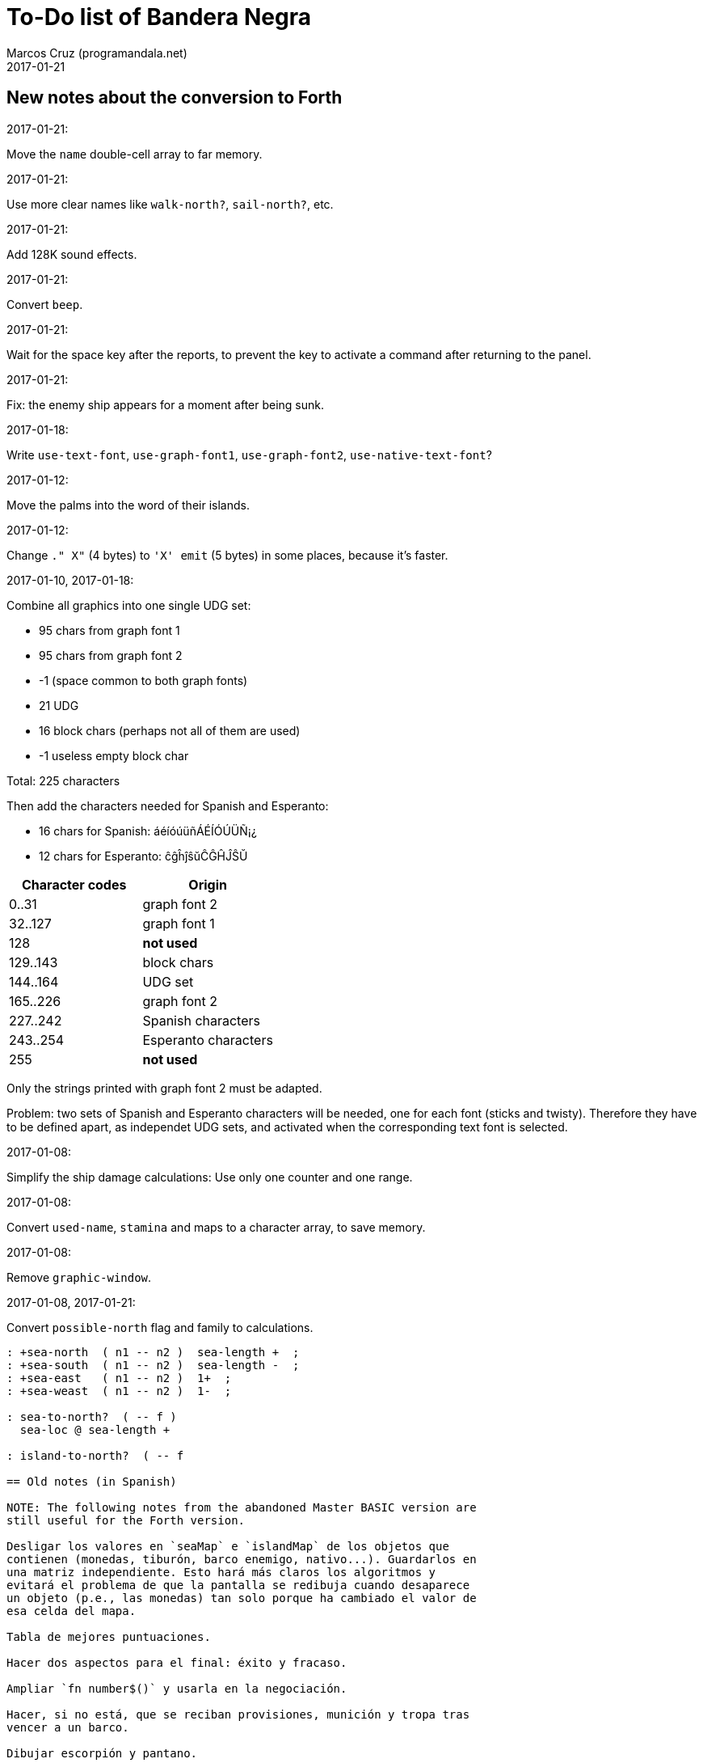 = To-Do list of Bandera Negra
:author: Marcos Cruz (programandala.net)
:revdate: 2017-01-21

== New notes about the conversion to Forth

.2017-01-21:

Move the `name` double-cell array to far memory.

.2017-01-21:

Use more clear names like `walk-north?`, `sail-north?`, etc.


.2017-01-21:

Add 128K sound effects.

.2017-01-21:

Convert `beep`.

.2017-01-21:

Wait for the space key after the reports, to prevent the key to
activate a command after returning to the panel.

.2017-01-21:

Fix: the enemy ship appears for a moment after being sunk.

.2017-01-18:

Write `use-text-font`, `use-graph-font1`, `use-graph-font2`,
`use-native-text-font`?

.2017-01-12:

Move the palms into the word of their islands.

.2017-01-12:

Change `." X"` (4 bytes) to `'X' emit` (5 bytes) in some places,
because it's faster.

.2017-01-10, 2017-01-18:

Combine all graphics into one single UDG set:

- 95 chars from graph font 1
- 95 chars from graph font 2
- -1 (space common to both graph fonts)
- 21 UDG
- 16 block chars (perhaps not all of them are used)
- -1 useless empty block char

Total: 225 characters

Then add the characters needed for Spanish and Esperanto:

- 16 chars for Spanish: áéíóúüñÁÉÍÓÚÜÑ¡¿
- 12 chars for Esperanto: ĉĝĥĵŝŭĈĜĤĴŜŬ

|===
| Character codes  | Origin

| 0..31            | graph font 2
| 32..127          | graph font 1
| 128              | *not used*
| 129..143         | block chars
| 144..164         | UDG set
| 165..226         | graph font 2
| 227..242         | Spanish characters
| 243..254         | Esperanto characters
| 255              | *not used*
|===

Only the strings printed with graph font 2 must be adapted.

Problem: two sets of Spanish and Esperanto characters will be needed,
one for each font (sticks and twisty). Therefore they have to be
defined apart, as independet UDG sets, and activated when the
corresponding text font is selected.

.2017-01-08:

Simplify the ship damage calculations: Use only one counter and one
range.

.2017-01-08:

Convert `used-name`, `stamina` and maps to a character array, to save
memory.

.2017-01-08:

Remove `graphic-window`.

.2017-01-08, 2017-01-21:

Convert `possible-north` flag and family to calculations.



----
: +sea-north  ( n1 -- n2 )  sea-length +  ;
: +sea-south  ( n1 -- n2 )  sea-length -  ;
: +sea-east   ( n1 -- n2 )  1+  ;
: +sea-weast  ( n1 -- n2 )  1-  ;

: sea-to-north?  ( -- f )
  sea-loc @ sea-length + 

: island-to-north?  ( -- f

== Old notes (in Spanish)

NOTE: The following notes from the abandoned Master BASIC version are
still useful for the Forth version.

Desligar los valores en `seaMap` e `islandMap` de los objetos que
contienen (monedas, tiburón, barco enemigo, nativo...). Guardarlos en
una matriz independiente. Esto hará más claros los algoritmos y
evitará el problema de que la pantalla se redibuja cuando desaparece
un objeto (p.e., las monedas) tan solo porque ha cambiado el valor de
esa celda del mapa.

Tabla de mejores puntuaciones.

Hacer dos aspectos para el final: éxito y fracaso.

Ampliar `fn number$()` y usarla en la negociación.

Hacer, si no está, que se reciban provisiones, munición y tropa tras
vencer a un barco.

Dibujar escorpión y pantano.

Poder matar escorpión.

Borrar serpiente y escorpión cuando mueran.

Hacer variable el dibujo de provisiones.

Poner la pista en el bocadillo.

Reducir moral unas décimas cuando un hombre sea herido o muerto.

Reducir la energía un número proporcional a la gravedad del ataque, no
siempre 1.

Informar de que no se puede desembarcar porque la isla ya ha sido
visitada.

Revisar los rangos de doblones al comerciar.

Informar de si hay muertos cuando el bote es alcanzado por error.
Calcular `alive` antes y después de herir a los hombres.

Hacer que el jugador pueda poner nombre a los miembros de la
tripulación.

Hacer que el jugador pueda elegir nombre al capitán.

Añadir «Fin» a la lista de comandos.

Al embarcar, borrar panel antes de redibujar pantalla.

Hacer que el sol se imprima también al azar, pero no coincida con las
nubes.
